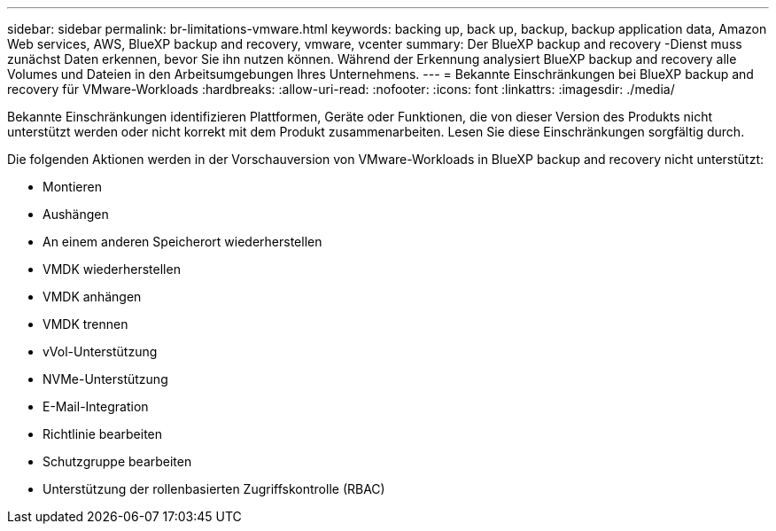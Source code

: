 ---
sidebar: sidebar 
permalink: br-limitations-vmware.html 
keywords: backing up, back up, backup, backup application data, Amazon Web services, AWS, BlueXP backup and recovery, vmware, vcenter 
summary: Der BlueXP backup and recovery -Dienst muss zunächst Daten erkennen, bevor Sie ihn nutzen können. Während der Erkennung analysiert BlueXP backup and recovery alle Volumes und Dateien in den Arbeitsumgebungen Ihres Unternehmens. 
---
= Bekannte Einschränkungen bei BlueXP backup and recovery für VMware-Workloads
:hardbreaks:
:allow-uri-read: 
:nofooter: 
:icons: font
:linkattrs: 
:imagesdir: ./media/


[role="lead"]
Bekannte Einschränkungen identifizieren Plattformen, Geräte oder Funktionen, die von dieser Version des Produkts nicht unterstützt werden oder nicht korrekt mit dem Produkt zusammenarbeiten. Lesen Sie diese Einschränkungen sorgfältig durch.

Die folgenden Aktionen werden in der Vorschauversion von VMware-Workloads in BlueXP backup and recovery nicht unterstützt:

* Montieren
* Aushängen
* An einem anderen Speicherort wiederherstellen
* VMDK wiederherstellen
* VMDK anhängen
* VMDK trennen
* vVol-Unterstützung
* NVMe-Unterstützung
* E-Mail-Integration
* Richtlinie bearbeiten
* Schutzgruppe bearbeiten
* Unterstützung der rollenbasierten Zugriffskontrolle (RBAC)

